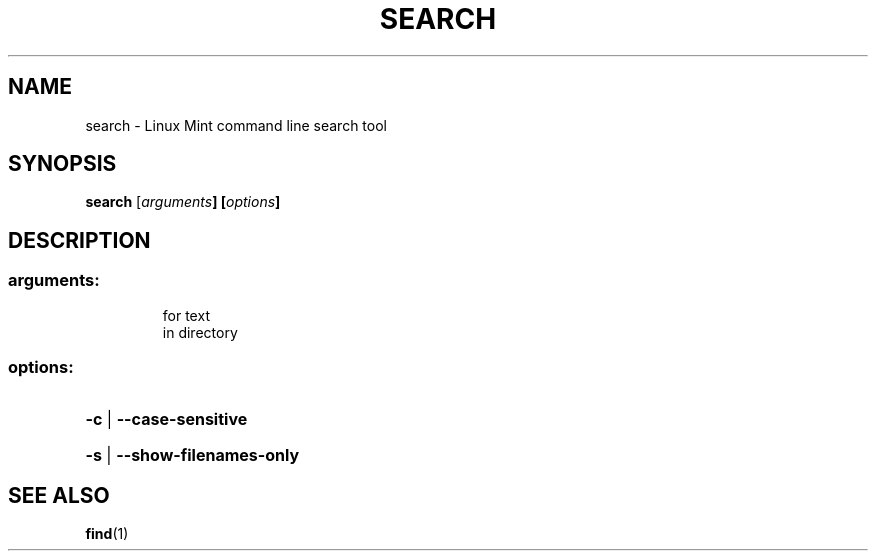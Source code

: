 .TH SEARCH "1"
.SH NAME
search - Linux Mint command line search tool

.SH SYNOPSIS
.B search
[\fIarguments\fB] [\fIoptions\fB]

.SH DESCRIPTION
.SS "arguments:"
.IP
for text
.br
in directory
.SS "options:"
.HP
\fB\-c\fR | \fB\-\-case\-sensitive\fR
.HP
\fB\-s\fR | \fB\-\-show\-filenames\-only\fR

.SH "SEE ALSO"
.BR find (1)
